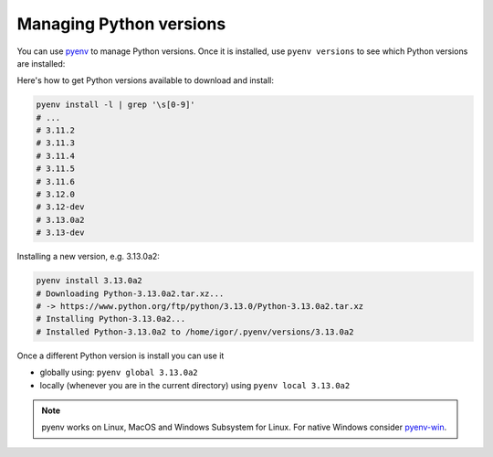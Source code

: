 Managing Python versions
========================

You can use `pyenv <https://github.com/pyenv/pyenv#installation>`_ to manage
Python versions. Once it is installed, use ``pyenv versions`` to see which
Python versions are installed:

.. code-block::bash

	pyenv versions
	# system
	# 3.9.8
	# 3.10.10
	# * 3.11.2 (set by /home/igor/repos/.python-version)
	# 3.12.0
	# 3.12.0a5
	# 3.13.0a2

Here's how to get Python versions available to download and install:

.. code-block:: bash

	pyenv install -l | grep '\s[0-9]'
	# ...
	# 3.11.2
	# 3.11.3
	# 3.11.4
	# 3.11.5
	# 3.11.6
	# 3.12.0
	# 3.12-dev
	# 3.13.0a2
	# 3.13-dev

Installing a new version, e.g. 3.13.0a2:

.. code-block:: bash

	pyenv install 3.13.0a2
	# Downloading Python-3.13.0a2.tar.xz...
	# -> https://www.python.org/ftp/python/3.13.0/Python-3.13.0a2.tar.xz
	# Installing Python-3.13.0a2...
	# Installed Python-3.13.0a2 to /home/igor/.pyenv/versions/3.13.0a2


Once a different Python version is install you can use it

* globally using: ``pyenv global 3.13.0a2``

* locally (whenever you are in the current directory) using ``pyenv local 3.13.0a2``

.. note::

	pyenv works on Linux, MacOS and Windows Subsystem for Linux. For native Windows consider `pyenv-win <https://github.com/pyenv-win/pyenv-win>`_.
